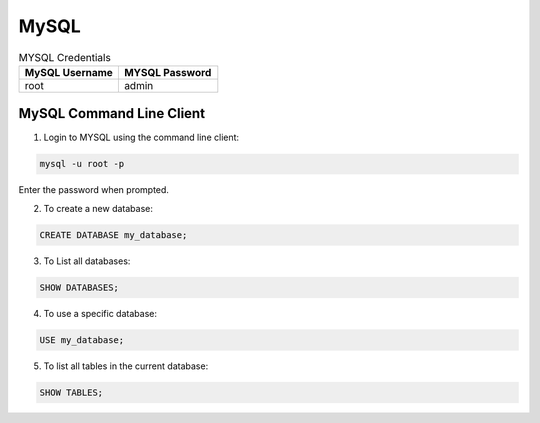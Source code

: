 MySQL 
=====

.. list-table:: MYSQL Credentials
   :widths: 50 50
   :header-rows: 1

   * - MySQL Username
     - MYSQL Password
   * - root
     - admin


MySQL Command Line Client
-----------------------------------------------

1. Login to MYSQL using the command line client:
   
.. code-block:: bash

   mysql -u root -p

Enter the password when prompted.

2. To create a new database:
   
.. code-block:: bash
   
   CREATE DATABASE my_database;

3. To List all databases:

.. code-block:: bash

   SHOW DATABASES;

4. To use a specific database:
   
.. code-block:: bash

   USE my_database;


5. To list all tables in the current database:
   
.. code-block:: bash

   SHOW TABLES;


